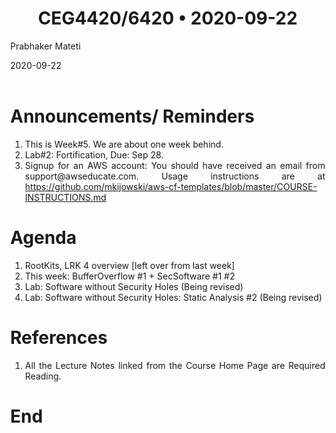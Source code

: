 
# -*- mode: org -*-
#+date: 2020-09-22
#+TITLE: CEG4420/6420 \bull{} 2020-09-22
#+AUTHOR: Prabhaker Mateti
#+HTML_LINK_HOME: ../../Top/index.html
#+HTML_LINK_UP: ../
#+HTML_HEAD: <style> P,li {text-align: justify} code {color: brown;} @media screen {BODY {margin: 10%} }</style>
#+BIND: org-html-preamble-format (("en" "<a href=\"../../\"> ../../</a>"))
#+BIND: org-html-postamble-format (("en" "<hr size=1>Copyright &copy; 2020 <a href=\"http://www.wright.edu/~pmateti\">www.wright.edu/~pmateti</a> &bull; %d"))
#+STARTUP:showeverything
#+OPTIONS: toc:0

* Announcements/ Reminders

1. This is Week#5.  We are about one week behind.
1. Lab#2: Fortification, Due: Sep 28.
1. Signup for an AWS account: You should have received an email from
   support@awseducate.com.  Usage instructions are at
   https://github.com/mkijowski/aws-cf-templates/blob/master/COURSE-INSTRUCTIONS.md

* Agenda

1. RootKits, LRK 4 overview  [left over from last week]
1. This week: BufferOverflow #1 + SecSoftware #1 #2
1. Lab: Software without Security Holes  (Being revised)
1. Lab: Software without Security Holes: Static Analysis #2 (Being revised)


* References

1. All the Lecture Notes linked from the Course Home Page are Required
   Reading.

* End
# Local variables:
# after-save-hook: org-html-export-to-html
# end:



